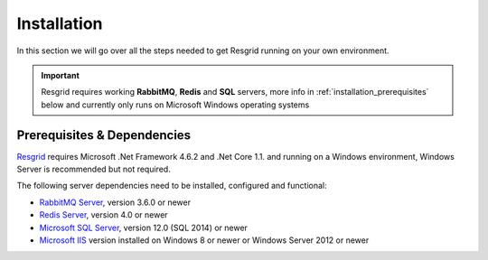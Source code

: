 #######
Installation
#######

In this section we will go over all the steps needed to get Resgrid running on your own environment. 

.. important:: Resgrid requires working **RabbitMQ**, **Redis** and **SQL** servers, more info in :ref:`installation_prerequisites` below and currently only runs on Microsoft Windows operating systems

.. _installation_prerequisites:

Prerequisites & Dependencies
****************************

`Resgrid <https://resgrid.com/>`_ requires Microsoft .Net Framework 4.6.2 and .Net Core 1.1. and running on a Windows environment, Windows Server is recommended but not required. 

The following server dependencies need to be installed, configured and functional:

* `RabbitMQ Server <https://www.rabbitmq.com>`_, version 3.6.0 or newer
* `Redis Server <http://redis.io/>`_, version 4.0 or newer
* `Microsoft SQL Server <https://www.microsoft.com/en-us/sql-server/default.aspx>`_, version 12.0 (SQL 2014) or newer
* `Microsoft IIS <https://www.iis.net/>`_ version installed on Windows 8 or newer or Windows Server 2012 or newer